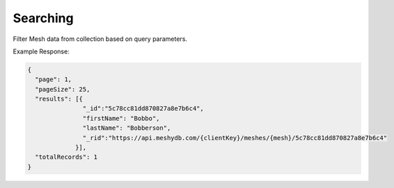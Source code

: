 .. |parameters| raw:: html

   <h4>Parameters</h4>
   
---------
Searching
---------
Filter Mesh data from collection based on query parameters.

.. tabs::

   .. group-tab:: REST
   
      .. code-block:: http

         GET https://api.meshydb.com/{clientKey}/meshes/{mesh}?filter={filter}&
                                                               orderby={orderby}&
                                                               page={page}&
                                                               pageSize={pageSize} HTTP/1.1
         Authentication: Bearer {access_token}
         tenant: {tenant}
         
      (Line breaks added for readability)

      |parameters|

      tenant : string
         Indicates which tenant data to use. If not provided, it will use the configured default.
      clientKey : string
         Indicates which account you are connecting for authentication.
      access_token : string
         Token identifying authorization with MeshyDB requested during `Generating Token <../authorization/generating_token.html#generating-token>`_.
      mesh : string
         Identifies name of mesh collection. e.g. person.
      filter : string
         Filter criteria for search. Uses MongoDB format.
      orderby : string
         How to order results. Uses MongoDB format.
      page : integer
         Page number of users to bring back.
      pageSize : integer, max: 200
         Number of results to bring back per page.

   .. group-tab:: C#
   
      .. code-block:: c#
      
         var database = new MeshyDB(clientKey, tenant, publicKey);
         var client = await database.LoginWithAnonymouslyAsync();

         var pagedPersonResult = await client.Meshes.SearchAsync<Person>(filter, page, pageSize);

      |parameters|

      tenant : string
         Indicates which tenant data to use. If not provided, it will use the configured default.
      clientKey : string
         Indicates which account you are connecting for authentication.
      publicKey : string
         Public accessor for application.
      mesh : string
         Identifies name of mesh collection. e.g. person.
      filter : string
         Filter criteria for search. Uses MongoDB format.
      orderby : string
         How to order results. Uses MongoDB format.
      page : integer
         Page number of users to bring back.
      pageSize : integer, max: 200
         Number of results to bring back per page.


   .. group-tab:: NodeJS
      
      .. code-block:: javascript
         
         var database = initializeMeshyDB(clientKey, tenant, publicKey);
         var client;
         database.loginAnonymously()
                 .then(function (meshyDBClient){
                     var refreshToken = meshyDBClient.meshes.search(meshName, {
                                                                                 filter: filter,
                                                                                 orderby: orderby,
                                                                                 pageNumber: page,
                                                                                 pageSize: pageSize
                                                                              })
                                                             .then(function(results){ });
                  }); 
      
      |parameters|
      tenant : string
         Indicates which tenant data to use. If not provided, it will use the configured default.
      clientKey : string
         Indicates which account you are connecting for authentication.
      publicKey : string
         Public accessor for application.
      meshName : string
         Identifies name of mesh collection. e.g. person.
      filter : string
         Filter criteria for search. Uses MongoDB format.
      orderby : string
         How to order results. Uses MongoDB format.
      page : integer
         Page number of users to bring back.
      pageSize : integer, max: 200
         Number of results to bring back per page.
         
Example Response:

.. code-block:: json

  {
    "page": 1,
    "pageSize": 25,
    "results": [{
                 "_id":"5c78cc81dd870827a8e7b6c4",
                 "firstName": "Bobbo",
                 "lastName": "Bobberson",
                 "_rid":"https://api.meshydb.com/{clientKey}/meshes/{mesh}/5c78cc81dd870827a8e7b6c4"
               }],
    "totalRecords": 1
  }
